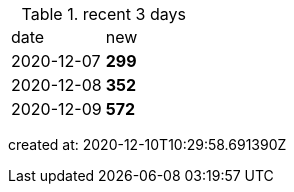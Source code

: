
.recent 3 days
|===

|date|new


^|2020-12-07
>s|299


^|2020-12-08
>s|352


^|2020-12-09
>s|572


|===

created at: 2020-12-10T10:29:58.691390Z
